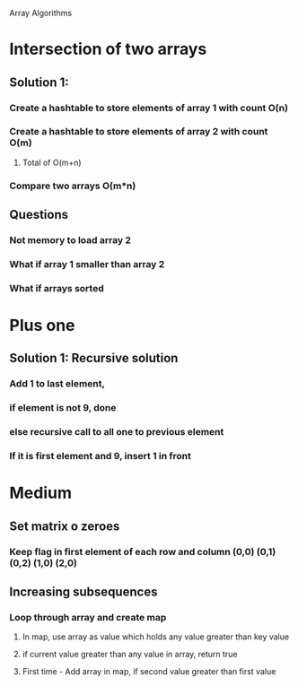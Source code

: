 Array Algorithms

* Intersection of two arrays

** Solution 1:

*** Create a hashtable to store elements of array 1 with count O(n)
*** Create a hashtable to store elements of array 2 with count O(m)
**** Total of O(m+n)
*** Compare two arrays O(m*n)
** Questions
*** Not memory to load array 2
*** What if array 1 smaller than array 2
*** What if arrays sorted

* Plus one

** Solution 1: Recursive solution

*** Add 1 to last element,   
*** if element is not 9, done
*** else recursive call to all one to previous element
*** If it is first element and 9, insert 1 in front

* Medium
** Set matrix o zeroes
*** Keep flag in first element of each row and column (0,0) (0,1) (0,2) (1,0) (2,0)
** Increasing subsequences
*** Loop through array and create map
**** In map, use array as value which holds any value greater than key value
**** if current value greater than any value in array, return true
**** First time - Add array in map, if second value greater than first value
